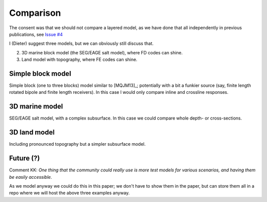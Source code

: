 Comparison
##########

The consent was that we should not compare a layered model, as we have done
that all independently in previous publications, see `Issue #4
<https://github.com/prisae/3d-csem-open-source-landscape/issues/4>`_

I (Dieter) suggest three models, but we can obviously still discuss that.

2. 3D marine block model (the SEG/EAGE salt model), where FD codes can shine.
3. Land model with topography, where FE codes can shine.


Simple block model
==================

Simple block (one to three blocks) model similar to [MQJM13]_; potentially with
a bit a funkier source (say, finite length rotated bipole and finite length
receivers). In this case I would only compare inline and crossline responses.


3D marine model
===============

SEG/EAGE salt model, with a complex subsurface. In this case we could compare
whole depth- or cross-sections.


3D land model
=============

Including pronounced topography but a simpler subsurface model.


Future (?)
==========

Comment KK: *One thing that the community could really use is more test models
for various scenarios, and having them be easily accessible.*

As we model anyway we could do this in this paper; we don't have to show them
in the paper, but can store them all in a repo where we will host the above
three examples anyway.
